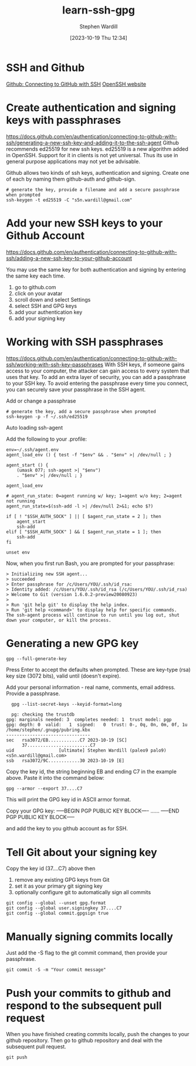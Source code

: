 #+title:      learn-ssh-gpg
#+date:       [2023-10-19 Thu 12:34]
#+filetags:   :keys:security:github:
#+identifier: 20231019T123436
#+author: Stephen Wardill

* SSH and Github
[[https://docs.github.com/en/authentication/connecting-to-github-with-ssh][Github: Connecting to GitHub with SSH]]
[[https://www.openssh.com/][OpenSSH website]]

* Create authentication and signing keys with passphrases

[[https://docs.github.com/en/authentication/connecting-to-github-with-ssh/generating-a-new-ssh-key-and-adding-it-to-the-ssh-agent]]
Github recommends ed25519 for new ssh keys. ed25519 is a new algorithm added
in OpenSSH. Support for it in clients is not yet universal. Thus its use
in general purpose applications may not yet be advisable.

Github allows two kinds of ssh keys, authentication and signing.
Create one of each by naming them github-auth and github-sign.

#+BEGIN_SRC shell
  # generate the key, provide a filename and add a secure passphrase when prompted
  ssh-keygen -t ed25519 -C "s5n.wardill@gmail.com"
#+END_SRC

* Add your new SSH keys to your Github Account
[[https://docs.github.com/en/authentication/connecting-to-github-with-ssh/adding-a-new-ssh-key-to-your-github-account]]

You may use the same key for both authentication and signing by entering the same key each time.

 1. go to github.com
 2. click on your avatar
 3. scroll down and select Settings
 4. select SSH and GPG keys
 5. add your authentication key
 6. add your signing key


* Working with SSH passphrases
[[https://docs.github.com/en/authentication/connecting-to-github-with-ssh/working-with-ssh-key-passphrases]]
With SSH keys, if someone gains access to your computer, the attacker can
gain access to every system that uses that key. To add an extra layer of
security, you can add a passphrase to your SSH key. To avoid entering the
passphrase every time you connect, you can securely save your passphrase
in the SSH agent.

**** Add or change a passphrase

#+BEGIN_SRC shell
  # generate the key, add a secure passphrase when prompted
  ssh-keygen -p -f ~/.ssh/ed25519
#+END_SRC

**** Auto loading ssh-agent
Add the following to your .profile:

#+BEGIN_SRC shell
  env=~/.ssh/agent.env
  agent_load_env () { test -f "$env" && . "$env" >| /dev/null ; }

  agent_start () {
      (umask 077; ssh-agent >| "$env")
      . "$env" >| /dev/null ; }

  agent_load_env

  # agent_run_state: 0=agent running w/ key; 1=agent w/o key; 2=agent not running
  agent_run_state=$(ssh-add -l >| /dev/null 2>&1; echo $?)

  if [ ! "$SSH_AUTH_SOCK" ] || [ $agent_run_state = 2 ]; then
      agent_start
      ssh-add
  elif [ "$SSH_AUTH_SOCK" ] && [ $agent_run_state = 1 ]; then
      ssh-add
  fi

  unset env
#+END_SRC

Now, when you first run Bash, you are prompted for your passphrase:

#+BEGIN_SRC
> Initializing new SSH agent...
> succeeded
> Enter passphrase for /c/Users/YOU/.ssh/id_rsa:
> Identity added: /c/Users/YOU/.ssh/id_rsa (/c/Users/YOU/.ssh/id_rsa)
> Welcome to Git (version 1.6.0.2-preview20080923)
>
> Run 'git help git' to display the help index.
> Run 'git help <command>' to display help for specific commands.
The ssh-agent process will continue to run until you log out, shut down your computer, or kill the process.
#+END_SRC


* Generating a new GPG key
#+begin_src shell
  gpg --full-generate-key
#+end_src

Press Enter to accept the defaults when prompted. These are key-type (rsa) key
size (3072 bits), valid until (doesn't expire). 

Add your personal information - real name, comments, email address. Provide a passphrase.

#+begin_src shell
  gpg --list-secret-keys --keyid-format=long

  pg: checking the trustdb
gpg: marginals needed: 3  completes needed: 1  trust model: pgp
gpg: depth: 0  valid:   1  signed:   0  trust: 0-, 0q, 0n, 0m, 0f, 1u
/home/stephen/.gnupg/pubring.kbx
--------------------------------
sec   rsa3072/EB............C7 2023-10-19 [SC]
      37........................C7
uid                 [ultimate] Stephen Wardill (paleo9 palo9) <s5n.wardill@gmail.com>
ssb   rsa3072/9C............30 2023-10-19 [E]
#+end_src

Copy the key id, the string beginning EB and ending C7 in the example above.
Paste it into the command below:
#+begin_src shell
  gpg --armor --export 37....C7
#+end_src

This will print the GPG key id in ASCII armor format.

Copy your GPG key:
-----BEGIN PGP PUBLIC KEY BLOCK----
......
-----END PGP PUBLIC KEY BLOCK-----

and add the key to you github account as for SSH.

* Tell Git about your signing key

  Copy the key id (37....C7) above then
  1. remove any existing GPG keys from Git
  2. set it as your primary git signing key
  3. optionally configure git to automatically sign all commits
     
#+begin_src shell
  git config --global --unset gpg.format
  git config --global user.signingkey 37....C7
  git config --global commit.gpgsign true
#+end_src

* Manually signing commits locally
Just add the -S flag to the git commit command, then provide your passphrase.
#+begin_src shell
  git commit -S -m "Your commit message"
#+end_src

* Push your commits to github and respond to the subsequent pull request
When you have finished creating commits locally, push the changes to your
github repository. Then go to github repository and deal with the subsequent
pull request.

#+begin_src shell
  git push
#+end_src
